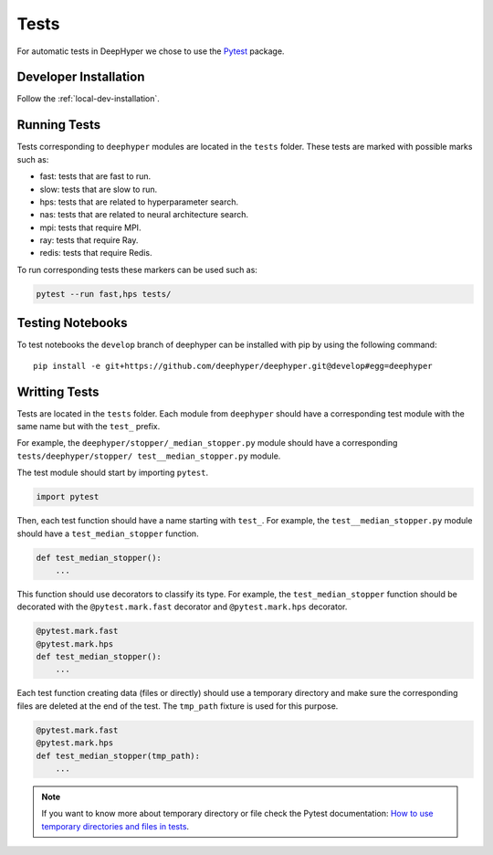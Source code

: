 Tests
*****

For automatic tests in DeepHyper we chose to use the `Pytest <https://docs.pytest.org/en/latest/index.html>`_ package.


Developer Installation
======================


Follow the :ref:`local-dev-installation`.

Running Tests
=============

Tests corresponding to  ``deephyper`` modules are located in the ``tests`` folder. These tests are marked with possible marks such as:

- fast: tests that are fast to run.
- slow: tests that are slow to run.
- hps: tests that are related to hyperparameter search.
- nas: tests that are related to neural architecture search.
- mpi: tests that require MPI.
- ray: tests that require Ray.
- redis: tests that require Redis.

To run corresponding tests these markers can be used such as:

.. code-block:: console

    pytest --run fast,hps tests/

Testing Notebooks
=================

To test notebooks the ``develop`` branch of deephyper can be installed with pip by using the following command::

    pip install -e git+https://github.com/deephyper/deephyper.git@develop#egg=deephyper


Writting Tests
==============

Tests are located in the ``tests`` folder. Each module from ``deephyper`` should have a corresponding test module with the same name but with the ``test_`` prefix.

For example, the ``deephyper/stopper/_median_stopper.py`` module should have a corresponding ``tests/deephyper/stopper/ test__median_stopper.py`` module.

The test module should start by importing ``pytest``.

.. code-block:: python

    import pytest

Then, each test function should have a name starting with ``test_``. For example, the ``test__median_stopper.py`` module should have a ``test_median_stopper`` function.

.. code-block:: python

    def test_median_stopper():
        ...

This function should use decorators to classify its type. For example, the ``test_median_stopper`` function should be decorated with the ``@pytest.mark.fast`` decorator and ``@pytest.mark.hps`` decorator.

.. code-block:: python

    @pytest.mark.fast
    @pytest.mark.hps
    def test_median_stopper():
        ...

Each test function creating data (files or directly) should use a temporary directory and make sure the corresponding files are deleted at the end of the test. The ``tmp_path`` fixture is used for this purpose.

.. code-block:: python

    @pytest.mark.fast
    @pytest.mark.hps
    def test_median_stopper(tmp_path):
        ...


.. note::

    If you want to know more about temporary directory or file check the Pytest documentation: `How to use temporary directories and files in tests <https://docs.pytest.org/en/latest/how-to/tmp_path.html>`_.
